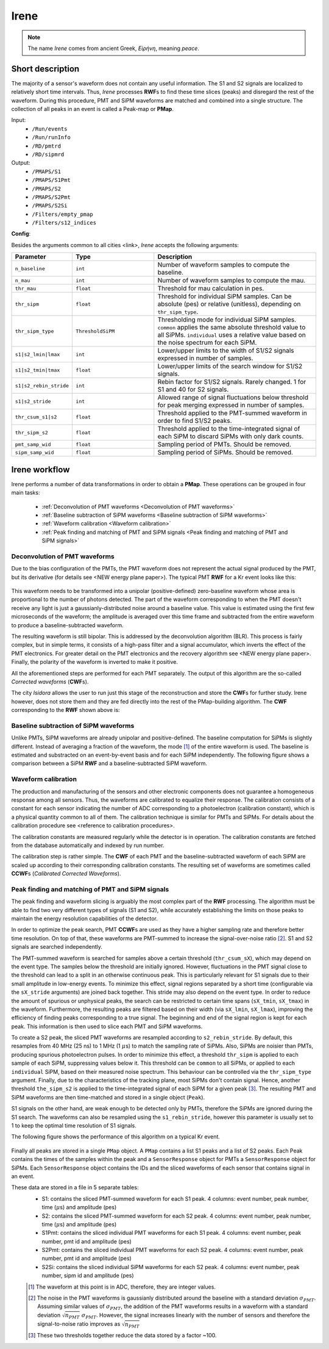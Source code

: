 Irene
=====

.. note::
  The name *Irene* comes from ancient Greek, *Εἰρήνη*, meaning *peace*.

Short description
-----------------

The majority of a sensor's waveform does not contain any useful information. The S1 and S2 signals are localized to relatively short time intervals. Thus, *Irene* processes **RWF**\ s to find these time slices (peaks) and disregard the rest of the waveform. During this procedure, PMT and SiPM waveforms are matched and combined into a single structure. The collection of all peaks in an event is called a Peak-map or **PMap**.

Input:
 * ``/Run/events``
 * ``/Run/runInfo``
 * ``/RD/pmtrd``
 * ``/RD/sipmrd``

Output:
 * ``/PMAPS/S1``
 * ``/PMAPS/S1Pmt``
 * ``/PMAPS/S2``
 * ``/PMAPS/S2Pmt``
 * ``/PMAPS/S2Si``
 * ``/Filters/empty_pmap``
 * ``/Filters/s12_indices``

**Config**:

Besides the arguments common to all cities <link>, *Irene* accepts the following arguments:

.. list-table::
   :widths: 40 60 120
   :header-rows: 1

   * - Parameter
     - Type
     - Description

   * - ``n_baseline``
     - ``int``
     - Number of waveform samples to compute the baseline.

   * - ``n_mau``
     - ``int``
     - Number of waveform samples to compute the mau.

   * - ``thr_mau``
     - ``float``
     - Threshold for mau calculation in pes.

   * - ``thr_sipm``
     - ``float``
     - Threshold for individual SiPM samples. Can be absolute (pes) or relative (unitless), depending on ``thr_sipm_type``.

   * - ``thr_sipm_type``
     - ``ThresholdSiPM``
     - Thresholding mode for individual SiPM samples. ``common`` applies the same absolute threshold value to all SiPMs. ``individual`` uses a relative value based on the noise spectrum for each SiPM.

   * - ``s1|s2_lmin|lmax``
     - ``int``
     - Lower/upper limits to the width of S1/S2 signals expressed in number of samples.

   * - ``s1|s2_tmin|tmax``
     - ``float``
     - Lower/upper limits of the search window for S1/S2 signals.

   * - ``s1|s2_rebin_stride``
     - ``int``
     - Rebin factor for S1/S2 signals. Rarely changed. 1 for S1 and 40 for S2 signals.

   * - ``s1|s2_stride``
     - ``int``
     - Allowed range of signal fluctuations below threshold for peak merging expressed in number of samples.

   * - ``thr_csum_s1|s2``
     - ``float``
     - Threshold applied to the PMT-summed waveform in order to find S1/S2 peaks.

   * - ``thr_sipm_s2``
     - ``float``
     - Threshold applied to the time-integrated signal of each SiPM to discard SiPMs with only dark counts.

   * - ``pmt_samp_wid``
     - ``float``
     - Sampling period of PMTs. Should be removed.

   * - ``sipm_samp_wid``
     - ``float``
     - Sampling period of SiPMs. Should be removed.


Irene workflow
--------------

Irene performs a number of data transformations in order to obtain a **PMap**. These operations can be grouped in four main tasks:

 * :ref:`Deconvolution of PMT waveforms <Deconvolution of PMT waveforms>`
 * :ref:`Baseline subtraction of SiPM waveforms <Baseline subtraction of SiPM waveforms>`
 * :ref:`Waveform calibration <Waveform calibration>`
 * :ref:`Peak finding and matching of PMT and SiPM signals <Peak finding and matching of PMT and SiPM signals>`


.. _Deconvolution of PMT waveforms:

Deconvolution of PMT waveforms
::::::::::::::::::::::::::::::

Due to the bias configuration of the PMTs, the PMT waveform does not represent the actual signal produced by the PMT, but its derivative (for details see <NEW energy plane paper>). The typical PMT **RWF** for a Kr event looks like this:

 .. image:: images/irene/pmt_rwf.png
   :width: 850

This waveform needs to be transformed into a unipolar (positive-defined) zero-baseline waveform whose area is proportional to the number of photons detected. The part of the waveform corresponding to when the PMT doesn't receive any light is just a gaussianly-distributed noise around a baseline value. This value is estimated using the first few microseconds of the waveform; the amplitude is averaged over this time frame and subtracted from the entire waveform to produce a baseline-subtracted waveform.

The resulting waveform is still bipolar. This is addressed by the deconvolution algorithm (BLR). This process is fairly complex, but in simple terms, it consists of a high-pass filter and a signal accumulator, which inverts the effect of the PMT electronics. For greater detail on the PMT electronics and the recovery algorithm see <NEW energy plane paper>. Finally, the polarity of the waveform is inverted to make it positive.

All the aforementioned steps are performed for each PMT separately. The output of this algorithm are the so-called *Corrected waveforms* (**CWF**\ s).

The city *Isidora* allows the user to run just this stage of the reconstruction and store the **CWF**\ s for further study. Irene however, does not store them and they are fed directly into the rest of the PMap-building algorithm. The **CWF** corresponding to the **RWF** shown above is:

 .. image:: images/irene/pmt_cwf.png
   :width: 850


.. _Baseline subtraction of SiPM waveforms:

Baseline subtraction of SiPM waveforms
::::::::::::::::::::::::::::::::::::::

Unlike PMTs, SiPM waveforms are already unipolar and positive-defined. The baseline computation for SiPMs is slightly different. Instead of averaging a fraction of the waveform, the mode [#]_ of the entire waveform is used. The baseline is estimated and substracted on an event-by-event basis and for each SiPM independently. The following figure shows a comparison between a SiPM **RWF** and a baseline-subtracted SiPM waveform.

 .. image:: images/irene/sipm_rwf.png
   :width: 850


.. _Waveform calibration:

Waveform calibration
::::::::::::::::::::

The production and manufacturing of the sensors and other electronic components does not guarantee a homogeneous response among all sensors. Thus, the waveforms are calibrated to equalize their response. The calibration consists of a constant for each sensor indicating the number of ADC corresponding to a photoelectron (calibration constant), which is a physical quantity common to all of them. The calibration technique is similar for PMTs and SiPMs. For details about the calibration procedure see <reference to calibration procedures>.

The calibration constants are measured regularly while the detector is in operation. The calibration constants are fetched from the database automatically and indexed by run number.

The calibration step is rather simple. The **CWF** of each PMT and the baseline-subtracted waveform of each SiPM are scaled up according to their corresponding calibration constants. The resulting set of waveforms are sometimes called **CCWF**\ s (*Calibrated Corrected Waveforms*).


.. _Peak finding and matching of PMT and SiPM signals:

Peak finding and matching of PMT and SiPM signals
:::::::::::::::::::::::::::::::::::::::::::::::::

The peak finding and waveform slicing is arguably the most complex part of the **RWF** processing. The algorithm must be able to find two very different types of signals (S1 and S2), while accurately establishing the limits on those peaks to maintain the energy resolution capabilities of the detector.

In order to optimize the peak search, PMT **CCWF**\ s are used as they have a higher sampling rate and therefore better time resolution. On top of that, these waveforms are PMT-summed to increase the signal-over-noise ratio [#]_. S1 and S2 signals are searched independently.

The PMT-summed waveform is searched for samples above a certain threshold (``thr_csum_sX``), which may depend on the event type. The samples below the threshold are initially ignored. However, fluctuations in the PMT signal close to the threshold can lead to a split in an otherwise continuous peak. This is particularly relevant for S1 signals due to their small amplitude in low-energy events.
To minimize this effect, signal regions separated by a short time (configurable via the ``sX_stride`` arguments) are joined back together. This stride may also depend on the event type.
In order to reduce the amount of spurious or unphysical peaks, the search can be restricted to certain time spans (``sX_tmin``, ``sX_tmax``) in the waveform.
Furthermore, the resulting peaks are filtered based on their width (via ``sX_lmin``, ``sX_lmax``), improving the efficiency of finding peaks corresponding to a true signal.
The beginning and end of the signal region is kept for each peak. This information is then used to slice each PMT and SiPM waveforms.

To create a S2 peak, the sliced PMT waveforms are resampled according to ``s2_rebin_stride``. By default, this resamples from 40 MHz (25 ns) to 1 MHz (1 :math:`\mu`\ s) to match the sampling rate of SiPMs. Also, SiPMs are noisier than PMTs, producing spurious photoelectron pulses. In order to minimize this effect, a threshold ``thr_sipm`` is applied to each sample of each SiPM, suppressing values below it. This threshold can be ``common`` to all SiPMs, or applied to each ``individual`` SiPM, based on their measured noise spectrum. This behaviour can be controlled via the ``thr_sipm_type`` argument. Finally, due to the characteristics of the tracking plane, most SiPMs don't contain signal. Hence, another threshold ``the_sipm_s2`` is applied to the time-integrated signal of each SiPM for a given peak [#]_.
The resulting PMT and SiPM waveforms are then time-matched and stored in a single object (``Peak``).

S1 signals on the other hand, are weak enough to be detected only by PMTs, therefore the SiPMs are ignored during the S1 search. The waveforms can also be resampled using the ``s1_rebin_stride``, however this parameter is usually set to 1 to keep the optimal time resolution of S1 signals.

The following figure shows the performance of this algorithm on a typical Kr event.

  .. image:: images/irene/s1_identification.png
    :width: 32%
  .. image:: images/irene/s2_identification_pmt.png
    :width: 32%
  .. image:: images/irene/s2_identification_sipm.png
    :width: 32%

Finally all peaks are stored in a single ``PMap`` object. A ``PMap`` contains a list S1 peaks and a list of S2 peaks. Each Peak contains the times of the samples within the peak and a ``SensorResponse`` object for PMTs a ``SensorResponse`` object for SiPMs. Each ``SensorResponse`` object contains the IDs and the sliced waveforms of each sensor that contains signal in an event.

These data are stored in a file in 5 separate tables:
 * S1: contains the sliced PMT-summed waveform for each S1 peak. 4 columns: event number, peak number, time (:math:`\mu`\ s) and amplitude (pes)
 * S2: contains the sliced PMT-summed waveform for each S2 peak. 4 columns: event number, peak number, time (:math:`\mu`\ s) and amplitude (pes)
 * S1Pmt: contains the sliced individual PMT waveforms for each S1 peak. 4 columns: event number, peak number, pmt id and amplitude (pes)
 * S2Pmt: contains the sliced individual PMT waveforms for each S2 peak. 4 columns: event number, peak number, pmt id and amplitude (pes)
 * S2Si: contains the sliced individual SiPM waveforms for each S2 peak. 4 columns: event number, peak number, sipm id and amplitude (pes)

 .. [#] The waveform at this point is in ADC, therefore, they are integer values.
 .. [#] The noise in the PMT waveforms is gaussianly distributed around the baseline with a standard deviation :math:`\sigma_{PMT}`. Assuming similar values of :math:`\sigma_{PMT}`, the addition of the PMT waveforms results in a waveform with a standard deviation :math:`\sqrt{n_{PMT}}\ \sigma_{PMT}`. However, the signal increases linearly with the number of sensors and therefore the signal-to-noise ratio improves as :math:`\sqrt{n_{PMT}}`
 .. [#] These two thresholds together reduce the data stored by a factor ~100.

